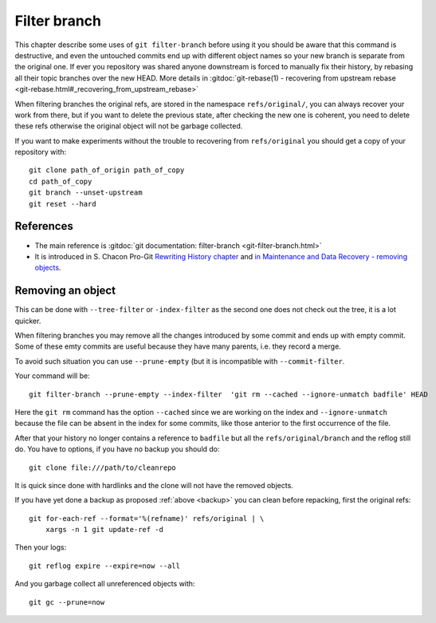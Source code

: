 Filter branch
=============

This chapter describe some uses of ``git filter-branch`` before using
it you should be aware that this command is destructive, and even the
untouched commits end up with different object names so your new
branch is separate from the original one. If ever you repository was
shared anyone downstream  is forced to manually fix their history,
by rebasing all their topic branches over the new HEAD.
More details in
:gitdoc:`git-rebase(1) - recovering from upstream rebase
<git-rebase.html#_recovering_from_upstream_rebase>`

When filtering branches the original refs, are stored in the namespace
``refs/original/``, you can always recover your work from there, but if
you want to delete the previous state, after checking the new one is
coherent, you need to delete these refs otherwise the original object
will not be garbage collected.

.. _backup:

If you want to make experiments without the trouble to recovering from
``refs/original`` you should get a  copy of your repository
with::

     git clone path_of_origin path_of_copy
     cd path_of_copy
     git branch --unset-upstream
     git reset --hard





References
----------

-   The main reference is :gitdoc:`git documentation: filter-branch
    <git-filter-branch.html>`
-   It is introduced in S. Chacon Pro-Git `Rewriting History chapter
    <http://git-scm.com/book/ch6-4.html#The-Nuclear-Option:-filter-branch>`_
    and `in Maintenance and Data Recovery - removing objects
    <http://git-scm.com/book/ch9-7.html#Removing-Objects>`_.


Removing an object
------------------

This can be done with ``--tree-filter`` or ``-index-filter`` as the
second one does not check out the tree, it is a lot quicker.

When filtering branches you may remove all the changes introduced by
some commit and ends up with empty commit. Some of these emty commits
are useful because they have many parents, i.e. they record a merge.

To avoid such situation you can use ``--prune-empty`` (but it is
incompatible with ``--commit-filter``.

Your command will be::

  git filter-branch --prune-empty --index-filter  'git rm --cached --ignore-unmatch badfile' HEAD

Here the ``git rm`` command has the option ``--cached`` since we are
working on the index and ``--ignore-unmatch`` because the file can be
absent in the index for some commits, like those anterior to the first
occurrence of the file.

After that your history no longer contains a reference to ``badfile``
but all the ``refs/original/branch`` and the reflog still do. You have
to options, if you have no backup you should do::

      git clone file:///path/to/cleanrepo

It is quick since done with hardlinks and the clone will not have the
removed objects.

If you have yet done a backup as proposed :ref:`above <backup>`
you can clean  before repacking, first the original refs::


    git for-each-ref --format='%(refname)' refs/original | \
        xargs -n 1 git update-ref -d


Then your logs::

  git reflog expire --expire=now --all

And you garbage collect all unreferenced objects with::

  git gc --prune=now
